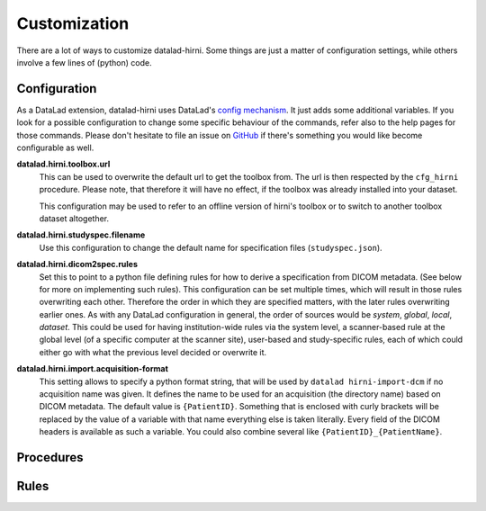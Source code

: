 .. _chap_customization:

Customization
*************

There are a lot of ways to customize datalad-hirni. Some things are just a matter of configuration settings, while
others involve a few lines of (python) code.

Configuration
=============

As a DataLad extension, datalad-hirni uses DataLad's
`config mechanism <https://datalad.readthedocs.io/en/latest/config.html>`_. It just adds some additional variables. If
you look for a possible configuration to change some specific behaviour of the commands, refer also to the help pages
for those commands. Please don't hesitate to file an issue on
`GitHub <https://github.com/psychoinformatics-de/datalad-hirni>`_ if there's something you would like become
configurable as well.

**datalad.hirni.toolbox.url**
    This can be used to overwrite the default url to get the toolbox from. The url is then respected by the ``cfg_hirni``
    procedure. Please note, that therefore it will have no effect, if the toolbox was already installed into your
    dataset.

    This configuration may be used to refer to an offline version of hirni's toolbox or to switch to another toolbox
    dataset altogether.

**datalad.hirni.studyspec.filename**
    Use this configuration to change the default name for specification files (``studyspec.json``).

**datalad.hirni.dicom2spec.rules**
    Set this to point to a python file defining rules for how to derive a specification from DICOM metadata. (See below
    for more on implementing such rules). This configuration can be set multiple times, which will result in those rules
    overwriting each other. Therefore the order in which they are specified matters, with the later rules overwriting
    earlier ones. As with any DataLad configuration in general, the order of sources would be *system*, *global*,
    *local*, *dataset*. This could be used for having institution-wide rules via the system level, a scanner-based rule
    at the global level (of a specific computer at the scanner site), user-based and study-specific rules, each of which
    could either go with what the previous level decided or overwrite it.

**datalad.hirni.import.acquisition-format**
    This setting allows to specify a python format string, that will be used by ``datalad hirni-import-dcm`` if no
    acquisition name was given. It defines the name to be used for an acquisition (the directory name) based on DICOM
    metadata. The default value is ``{PatientID}``. Something that is enclosed with curly brackets will be replaced by
    the value of a variable with that name everything else is taken literally. Every field of the DICOM headers is
    available as such a variable. You could also combine several like ``{PatientID}_{PatientName}``.


Procedures
==========

Rules
=====
